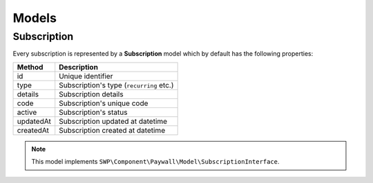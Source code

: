 Models
======

Subscription
------------

Every subscription is represented by a **Subscription** model which by default has the following properties:

+--------------+-------------------------------------------+
| Method       | Description                               |
+==============+===========================================+
| id           | Unique identifier                         |
+--------------+-------------------------------------------+
| type         | Subscription's type (``recurring`` etc.)  |
+--------------+-------------------------------------------+
| details      | Subscription details                      |
+--------------+-------------------------------------------+
| code         | Subscription's unique code                |
+--------------+-------------------------------------------+
| active       | Subscription's status                     |
+--------------+-------------------------------------------+
| updatedAt    | Subscription updated at datetime          |
+--------------+-------------------------------------------+
| createdAt    | Subscription created at datetime          |
+--------------+-------------------------------------------+

.. note::

    This model implements ``SWP\Component\Paywall\Model\SubscriptionInterface``.
